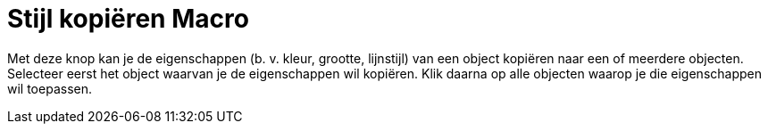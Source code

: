 = Stijl kopiëren Macro
:page-en: tools/Copy_Visual_Style_Tool
ifdef::env-github[:imagesdir: /nl/modules/ROOT/assets/images]

Met deze knop kan je de eigenschappen (b. v. kleur, grootte, lijnstijl) van een object kopiëren naar een of meerdere
objecten. Selecteer eerst het object waarvan je de eigenschappen wil kopiëren. Klik daarna op alle objecten waarop je
die eigenschappen wil toepassen.
